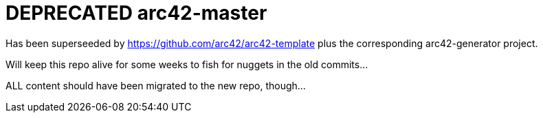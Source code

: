 = DEPRECATED arc42-master

Has been superseeded by https://github.com/arc42/arc42-template plus the corresponding arc42-generator project.

Will keep this repo alive for some weeks to fish for nuggets in the old commits...

ALL content should have been migrated to the new repo, though...

